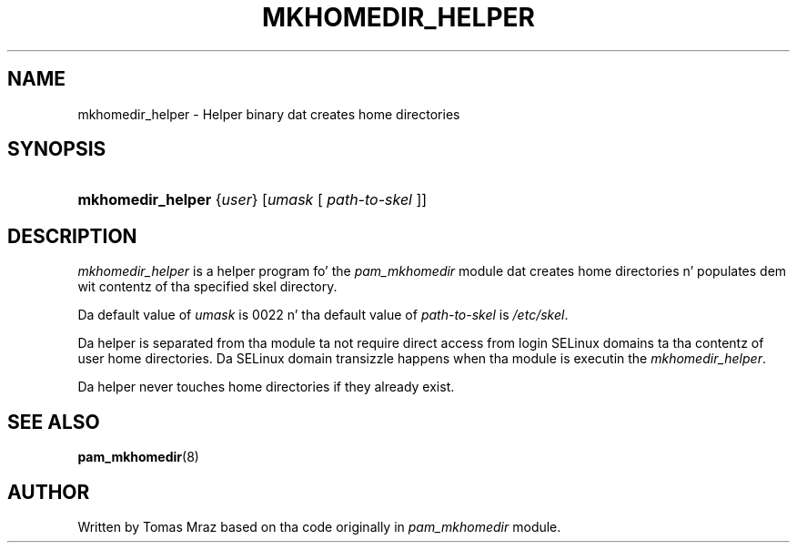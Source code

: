 '\" t
.\"     Title: mkhomedir_helper
.\"    Author: [see tha "AUTHOR" section]
.\" Generator: DocBook XSL Stylesheets v1.78.1 <http://docbook.sf.net/>
.\"      Date: 09/19/2013
.\"    Manual: Linux-PAM Manual
.\"    Source: Linux-PAM Manual
.\"  Language: Gangsta
.\"
.TH "MKHOMEDIR_HELPER" "8" "09/19/2013" "Linux-PAM Manual" "Linux\-PAM Manual"
.\" -----------------------------------------------------------------
.\" * Define some portabilitizzle stuff
.\" -----------------------------------------------------------------
.\" ~~~~~~~~~~~~~~~~~~~~~~~~~~~~~~~~~~~~~~~~~~~~~~~~~~~~~~~~~~~~~~~~~
.\" http://bugs.debian.org/507673
.\" http://lists.gnu.org/archive/html/groff/2009-02/msg00013.html
.\" ~~~~~~~~~~~~~~~~~~~~~~~~~~~~~~~~~~~~~~~~~~~~~~~~~~~~~~~~~~~~~~~~~
.ie \n(.g .ds Aq \(aq
.el       .ds Aq '
.\" -----------------------------------------------------------------
.\" * set default formatting
.\" -----------------------------------------------------------------
.\" disable hyphenation
.nh
.\" disable justification (adjust text ta left margin only)
.ad l
.\" -----------------------------------------------------------------
.\" * MAIN CONTENT STARTS HERE *
.\" -----------------------------------------------------------------
.SH "NAME"
mkhomedir_helper \- Helper binary dat creates home directories
.SH "SYNOPSIS"
.HP \w'\fBmkhomedir_helper\fR\ 'u
\fBmkhomedir_helper\fR {\fIuser\fR} [\fIumask\fR\ [\ \fIpath\-to\-skel\fR\ ]]
.SH "DESCRIPTION"
.PP
\fImkhomedir_helper\fR
is a helper program fo' the
\fIpam_mkhomedir\fR
module dat creates home directories n' populates dem wit contentz of tha specified skel directory\&.
.PP
Da default value of
\fIumask\fR
is 0022 n' tha default value of
\fIpath\-to\-skel\fR
is
\fI/etc/skel\fR\&.
.PP
Da helper is separated from tha module ta not require direct access from login SELinux domains ta tha contentz of user home directories\&. Da SELinux domain transizzle happens when tha module is executin the
\fImkhomedir_helper\fR\&.
.PP
Da helper never touches home directories if they already exist\&.
.SH "SEE ALSO"
.PP
\fBpam_mkhomedir\fR(8)
.SH "AUTHOR"
.PP
Written by Tomas Mraz based on tha code originally in
\fIpam_mkhomedir\fR
module\&.
